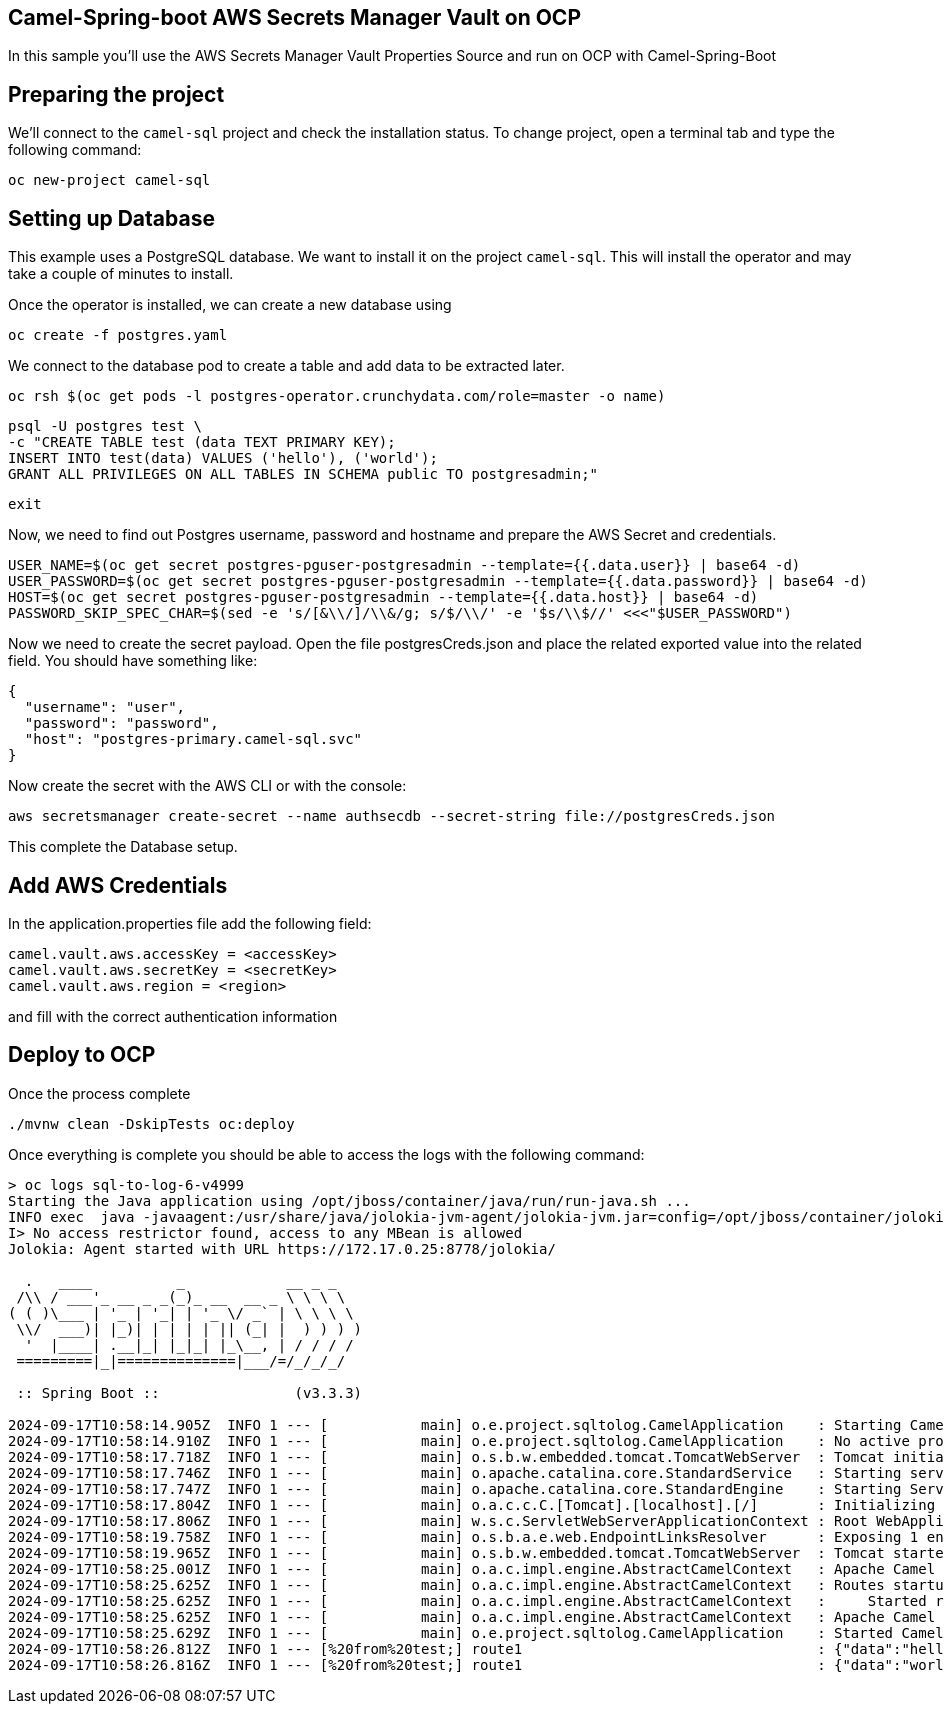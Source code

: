 ## Camel-Spring-boot AWS Secrets Manager Vault on OCP

In this sample you'll use the AWS Secrets Manager Vault Properties Source and run on OCP with Camel-Spring-Boot

## Preparing the project

We'll connect to the `camel-sql` project and check the installation status. To change project, open a terminal tab and type the following command:

```
oc new-project camel-sql
```

## Setting up Database

This example uses a PostgreSQL database. We want to install it on the project `camel-sql`. This will install the operator and may take a couple of minutes to install.

Once the operator is installed, we can create a new database using

```
oc create -f postgres.yaml
```

We connect to the database pod to create a table and add data to be extracted later.

```
oc rsh $(oc get pods -l postgres-operator.crunchydata.com/role=master -o name)
```

```
psql -U postgres test \
-c "CREATE TABLE test (data TEXT PRIMARY KEY);
INSERT INTO test(data) VALUES ('hello'), ('world');
GRANT ALL PRIVILEGES ON ALL TABLES IN SCHEMA public TO postgresadmin;"
```
```
exit
```

Now, we need to find out Postgres username, password and hostname and prepare the AWS Secret and credentials.

```
USER_NAME=$(oc get secret postgres-pguser-postgresadmin --template={{.data.user}} | base64 -d)
USER_PASSWORD=$(oc get secret postgres-pguser-postgresadmin --template={{.data.password}} | base64 -d)
HOST=$(oc get secret postgres-pguser-postgresadmin --template={{.data.host}} | base64 -d)
PASSWORD_SKIP_SPEC_CHAR=$(sed -e 's/[&\\/]/\\&/g; s/$/\\/' -e '$s/\\$//' <<<"$USER_PASSWORD")
```

Now we need to create the secret payload. Open the file postgresCreds.json and place the related exported value into the related field. You should have something like:

```
{
  "username": "user",
  "password": "password",
  "host": "postgres-primary.camel-sql.svc"
}
```

Now create the secret with the AWS CLI or with the console:

```
aws secretsmanager create-secret --name authsecdb --secret-string file://postgresCreds.json
```

This complete the Database setup.

## Add AWS Credentials

In the application.properties file add the following field:

```
camel.vault.aws.accessKey = <accessKey>
camel.vault.aws.secretKey = <secretKey>
camel.vault.aws.region = <region>
```

and fill with the correct authentication information

## Deploy to OCP

Once the process complete

```
./mvnw clean -DskipTests oc:deploy
```

Once everything is complete you should be able to access the logs with the following command:

```
> oc logs sql-to-log-6-v4999
Starting the Java application using /opt/jboss/container/java/run/run-java.sh ...
INFO exec  java -javaagent:/usr/share/java/jolokia-jvm-agent/jolokia-jvm.jar=config=/opt/jboss/container/jolokia/etc/jolokia.properties -javaagent:/usr/share/java/prometheus-jmx-exporter/jmx_prometheus_javaagent.jar=9779:/opt/jboss/container/prometheus/etc/jmx-exporter-config.yaml -XX:MinHeapFreeRatio=10 -XX:MaxHeapFreeRatio=20 -XX:GCTimeRatio=4 -XX:AdaptiveSizePolicyWeight=90 -XX:+ExitOnOutOfMemoryError -cp "." -jar /deployments/sql-to-log-1.0-SNAPSHOT.jar  
I> No access restrictor found, access to any MBean is allowed
Jolokia: Agent started with URL https://172.17.0.25:8778/jolokia/

  .   ____          _            __ _ _
 /\\ / ___'_ __ _ _(_)_ __  __ _ \ \ \ \
( ( )\___ | '_ | '_| | '_ \/ _` | \ \ \ \
 \\/  ___)| |_)| | | | | || (_| |  ) ) ) )
  '  |____| .__|_| |_|_| |_\__, | / / / /
 =========|_|==============|___/=/_/_/_/

 :: Spring Boot ::                (v3.3.3)

2024-09-17T10:58:14.905Z  INFO 1 --- [           main] o.e.project.sqltolog.CamelApplication    : Starting CamelApplication v1.0-SNAPSHOT using Java 17.0.7 with PID 1 (/deployments/sql-to-log-1.0-SNAPSHOT.jar started by jboss in /deployments)
2024-09-17T10:58:14.910Z  INFO 1 --- [           main] o.e.project.sqltolog.CamelApplication    : No active profile set, falling back to 1 default profile: "default"
2024-09-17T10:58:17.718Z  INFO 1 --- [           main] o.s.b.w.embedded.tomcat.TomcatWebServer  : Tomcat initialized with port 8080 (http)
2024-09-17T10:58:17.746Z  INFO 1 --- [           main] o.apache.catalina.core.StandardService   : Starting service [Tomcat]
2024-09-17T10:58:17.747Z  INFO 1 --- [           main] o.apache.catalina.core.StandardEngine    : Starting Servlet engine: [Apache Tomcat/10.1.28]
2024-09-17T10:58:17.804Z  INFO 1 --- [           main] o.a.c.c.C.[Tomcat].[localhost].[/]       : Initializing Spring embedded WebApplicationContext
2024-09-17T10:58:17.806Z  INFO 1 --- [           main] w.s.c.ServletWebServerApplicationContext : Root WebApplicationContext: initialization completed in 2783 ms
2024-09-17T10:58:19.758Z  INFO 1 --- [           main] o.s.b.a.e.web.EndpointLinksResolver      : Exposing 1 endpoint beneath base path '/actuator'
2024-09-17T10:58:19.965Z  INFO 1 --- [           main] o.s.b.w.embedded.tomcat.TomcatWebServer  : Tomcat started on port 8080 (http) with context path '/'
2024-09-17T10:58:25.001Z  INFO 1 --- [           main] o.a.c.impl.engine.AbstractCamelContext   : Apache Camel 4.8.0 (camel-1) is starting
2024-09-17T10:58:25.625Z  INFO 1 --- [           main] o.a.c.impl.engine.AbstractCamelContext   : Routes startup (total:1 started:1 kamelets:1)
2024-09-17T10:58:25.625Z  INFO 1 --- [           main] o.a.c.impl.engine.AbstractCamelContext   :     Started route1 (kamelet://postgresql-source)
2024-09-17T10:58:25.625Z  INFO 1 --- [           main] o.a.c.impl.engine.AbstractCamelContext   : Apache Camel 4.8.0 (camel-1) started in 619ms (build:0ms init:0ms start:619ms)
2024-09-17T10:58:25.629Z  INFO 1 --- [           main] o.e.project.sqltolog.CamelApplication    : Started CamelApplication in 11.629 seconds (process running for 13.26)
2024-09-17T10:58:26.812Z  INFO 1 --- [%20from%20test;] route1                                   : {"data":"hello"}
2024-09-17T10:58:26.816Z  INFO 1 --- [%20from%20test;] route1                                   : {"data":"world"}
```


